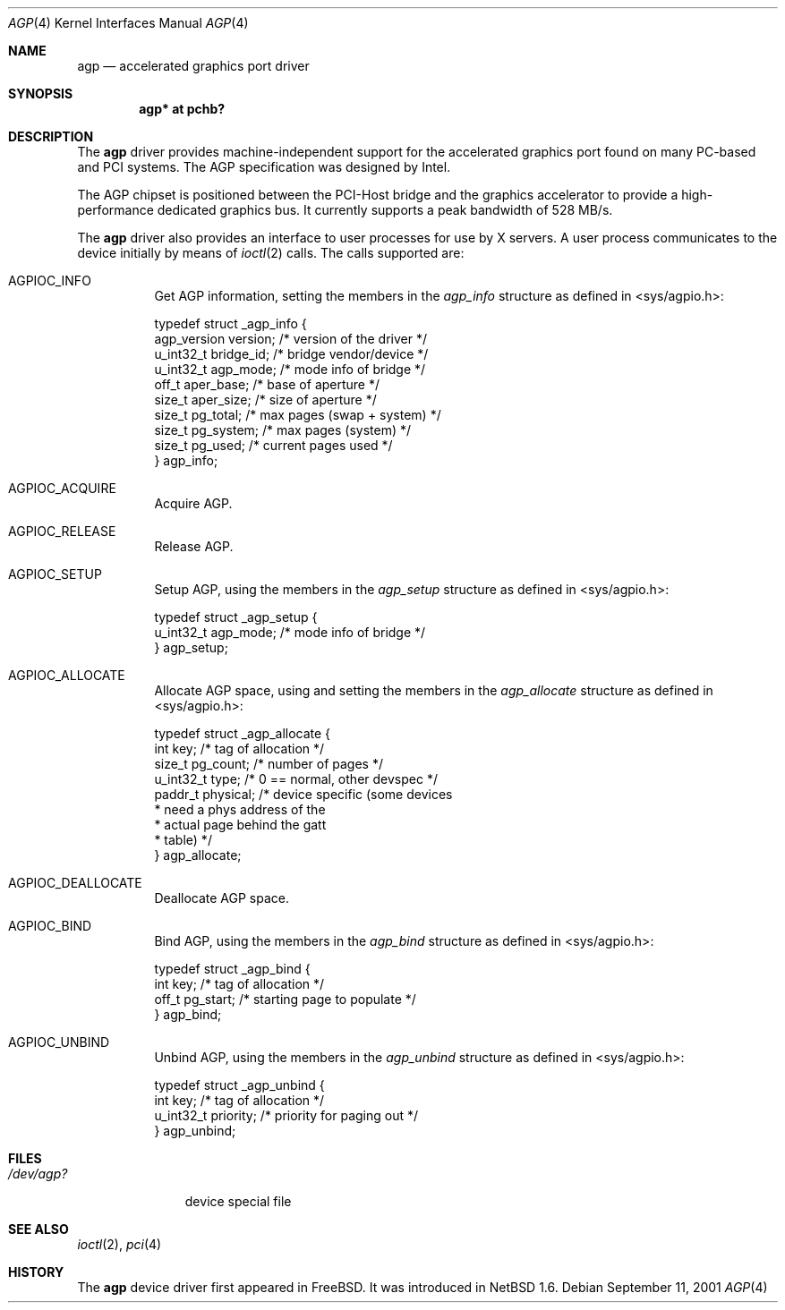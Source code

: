 .\"     $NetBSD: agp.4,v 1.2 2001/09/10 22:32:49 wiz Exp $
.\"
.\" Copyright (c) 2001 The NetBSD Foundation, Inc.
.\" All rights reserved.
.\"
.\" This code is derived from software contributed to The NetBSD Foundation
.\" by Gregory McGarry.
.\"
.\" Redistribution and use in source and binary forms, with or without
.\" modification, are permitted provided that the following conditions
.\" are met:
.\" 1. Redistributions of source code must retain the above copyright
.\"    notice, this list of conditions and the following disclaimer.
.\" 2. Redistributions in binary form must reproduce the above copyright
.\"    notice, this list of conditions and the following disclaimer in the
.\"    documentation and/or other materials provided with the distribution.
.\" 3. All advertising materials mentioning features or use of this software
.\"    must display the following acknowledgement:
.\"        This product includes software developed by the NetBSD
.\"        Foundation, Inc. and its contributors.
.\" 4. Neither the name of The NetBSD Foundation nor the names of its
.\"    contributors may be used to endorse or promote products derived
.\"    from this software without specific prior written permission.
.\"
.\" THIS SOFTWARE IS PROVIDED BY THE NETBSD FOUNDATION, INC. AND CONTRIBUTORS
.\" ``AS IS'' AND ANY EXPRESS OR IMPLIED WARRANTIES, INCLUDING, BUT NOT LIMITED
.\" TO, THE IMPLIED WARRANTIES OF MERCHANTABILITY AND FITNESS FOR A PARTICULAR
.\" PURPOSE ARE DISCLAIMED.  IN NO EVENT SHALL THE FOUNDATION OR CONTRIBUTORS
.\" BE LIABLE FOR ANY DIRECT, INDIRECT, INCIDENTAL, SPECIAL, EXEMPLARY, OR
.\" CONSEQUENTIAL DAMAGES (INCLUDING, BUT NOT LIMITED TO, PROCUREMENT OF
.\" SUBSTITUTE GOODS OR SERVICES; LOSS OF USE, DATA, OR PROFITS; OR BUSINESS
.\" INTERRUPTION) HOWEVER CAUSED AND ON ANY THEORY OF LIABILITY, WHETHER IN
.\" CONTRACT, STRICT LIABILITY, OR TORT (INCLUDING NEGLIGENCE OR OTHERWISE)
.\" ARISING IN ANY WAY OUT OF THE USE OF THIS SOFTWARE, EVEN IF ADVISED OF THE
.\" POSSIBILITY OF SUCH DAMAGE.
.\"
.Dd September 11, 2001
.Dt AGP 4
.Os
.Sh NAME
.Nm agp
.Nd accelerated graphics port driver
.Sh SYNOPSIS
.Cd "agp* at pchb?"
.Sh DESCRIPTION
The
.Nm
driver provides machine-independent support for the accelerated
graphics port found on many PC-based and PCI systems.  The AGP
specification was designed by Intel.
.Pp
The AGP chipset is positioned between the PCI-Host bridge and the
graphics accelerator to provide a high-performance dedicated graphics
bus.  It currently supports a peak bandwidth of 528 MB/s.
.Pp
The
.Nm
driver also provides an interface to user processes for use by X
servers.  A user process communicates to the device initially by means
of
.Xr ioctl 2
calls.  The calls supported are:
.Bl -tag -width indent
.It Dv AGPIOC_INFO
Get AGP information, setting the members in the
.Em agp_info
structure as defined in <sys/agpio.h>:
.Bd -literal
typedef struct _agp_info {
        agp_version version;    /* version of the driver        */
        u_int32_t bridge_id;    /* bridge vendor/device         */
        u_int32_t agp_mode;     /* mode info of bridge          */
        off_t aper_base;        /* base of aperture             */
        size_t aper_size;       /* size of aperture             */
        size_t pg_total;        /* max pages (swap + system)    */
        size_t pg_system;       /* max pages (system)           */
        size_t pg_used;         /* current pages used           */
} agp_info;
.Ed
.It Dv AGPIOC_ACQUIRE
Acquire AGP.
.It Dv AGPIOC_RELEASE
Release AGP.
.It Dv AGPIOC_SETUP
Setup AGP, using the members in the
.Em agp_setup
structure as defined in <sys/agpio.h>:
.Bd -literal
typedef struct _agp_setup {
        u_int32_t agp_mode;     /* mode info of bridge          */
} agp_setup;
.Ed
.It Dv AGPIOC_ALLOCATE
Allocate AGP space, using and setting the members in the
.Em agp_allocate
structure as defined in <sys/agpio.h>:
.Bd -literal
typedef struct _agp_allocate {
        int key;                /* tag of allocation            */
        size_t pg_count;        /* number of pages              */
        u_int32_t type;         /* 0 == normal, other devspec   */
        paddr_t physical;       /* device specific (some devices
                                 * need a phys address of the
                                 * actual page behind the gatt
                                 * table)                       */
} agp_allocate;
.Ed
.It Dv AGPIOC_DEALLOCATE
Deallocate AGP space.
.It Dv AGPIOC_BIND
Bind AGP, using the members in the
.Em agp_bind
structure as defined in <sys/agpio.h>:
.Bd -literal
typedef struct _agp_bind {
        int key;                /* tag of allocation            */
        off_t pg_start;         /* starting page to populate    */
} agp_bind;
.Ed
.It Dv AGPIOC_UNBIND
Unbind AGP, using the members in the
.Em agp_unbind
structure as defined in <sys/agpio.h>:
.Bd -literal
typedef struct _agp_unbind {
        int key;                /* tag of allocation            */
        u_int32_t priority;     /* priority for paging out      */
} agp_unbind;
.Ed
.El
.Sh FILES
.Bl -tag -width /dev/agp? -compact
.It Pa /dev/agp?
device special file
.El
.Sh SEE ALSO
.Xr ioctl 2 ,
.Xr pci 4
.Sh HISTORY
The
.Nm
device driver first appeared in
.Fx .
It was introduced in
.Nx 1.6 .
